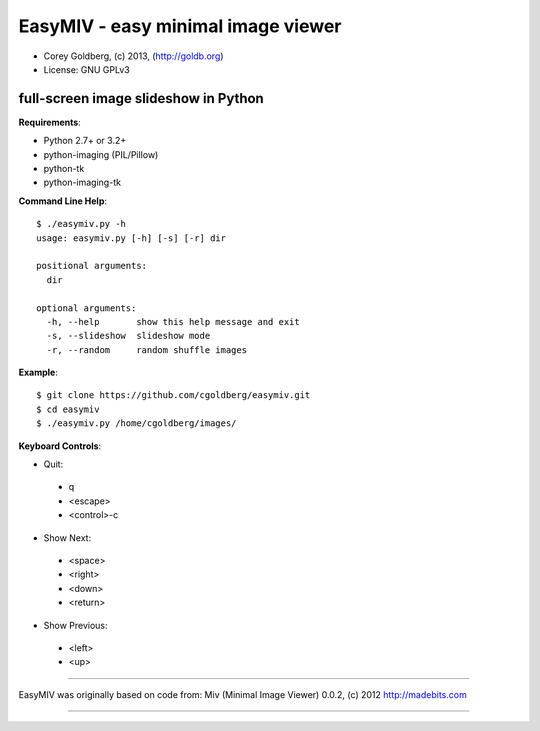 ===================================
EasyMIV - easy minimal image viewer
===================================

.. image:: easymiv.png

* Corey Goldberg, (c) 2013, (http://goldb.org)
* License: GNU GPLv3

-------------------------------------
full-screen image slideshow in Python
-------------------------------------

**Requirements**:

* Python 2.7+ or 3.2+
* python-imaging (PIL/Pillow)
* python-tk
* python-imaging-tk

**Command Line Help**::

    $ ./easymiv.py -h
    usage: easymiv.py [-h] [-s] [-r] dir

    positional arguments:
      dir

    optional arguments:
      -h, --help       show this help message and exit
      -s, --slideshow  slideshow mode
      -r, --random     random shuffle images

**Example**::

    $ git clone https://github.com/cgoldberg/easymiv.git
    $ cd easymiv
    $ ./easymiv.py /home/cgoldberg/images/
 
**Keyboard Controls**:

* Quit:
 * q
 * <escape>
 * <control>-c
   
* Show Next:
 * <space>
 * <right>
 * <down>
 * <return>

* Show Previous:
 * <left>
 * <up>

----

EasyMIV was originally based on code from: Miv (Minimal Image Viewer) 0.0.2, (c) 2012 http://madebits.com

----
